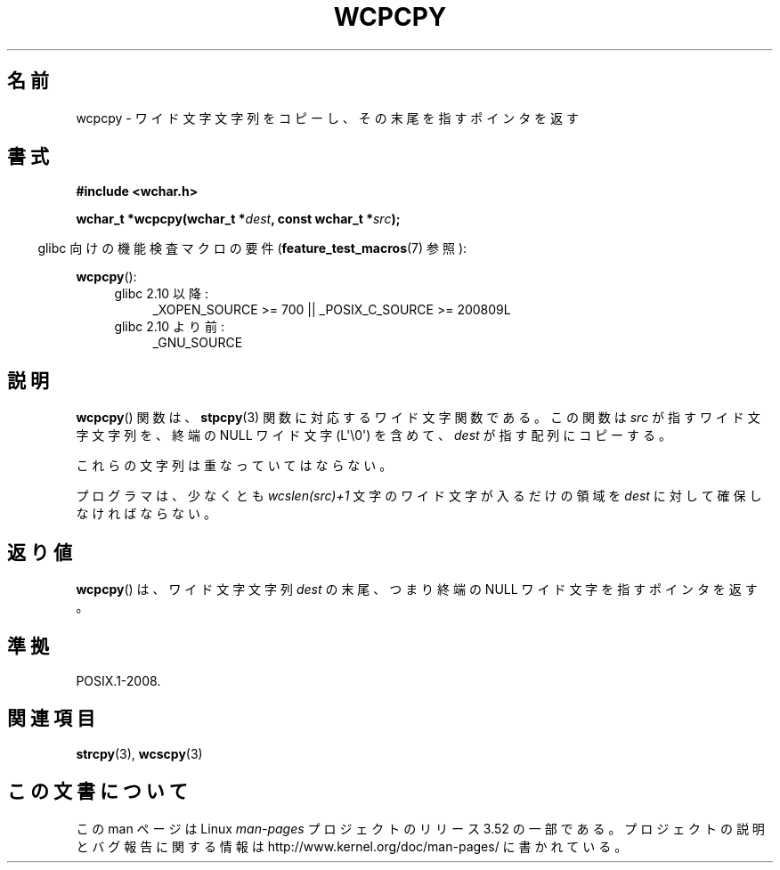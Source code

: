.\" Copyright (c) Bruno Haible <haible@clisp.cons.org>
.\"
.\" %%%LICENSE_START(GPLv2+_DOC_ONEPARA)
.\" This is free documentation; you can redistribute it and/or
.\" modify it under the terms of the GNU General Public License as
.\" published by the Free Software Foundation; either version 2 of
.\" the License, or (at your option) any later version.
.\" %%%LICENSE_END
.\"
.\" References consulted:
.\"   GNU glibc-2 source code and manual
.\"   Dinkumware C library reference http://www.dinkumware.com/
.\"   OpenGroup's Single UNIX specification http://www.UNIX-systems.org/online.html
.\"
.\"*******************************************************************
.\"
.\" This file was generated with po4a. Translate the source file.
.\"
.\"*******************************************************************
.TH WCPCPY 3 2011\-10\-01 GNU "Linux Programmer's Manual"
.SH 名前
wcpcpy \- ワイド文字文字列をコピーし、その末尾を指すポインタを返す
.SH 書式
.nf
\fB#include <wchar.h>\fP
.sp
\fBwchar_t *wcpcpy(wchar_t *\fP\fIdest\fP\fB, const wchar_t *\fP\fIsrc\fP\fB);\fP
.fi
.sp
.in -4n
glibc 向けの機能検査マクロの要件 (\fBfeature_test_macros\fP(7)  参照):
.in
.sp
\fBwcpcpy\fP():
.PD 0
.ad l
.RS 4
.TP  4
glibc 2.10 以降:
_XOPEN_SOURCE\ >=\ 700 || _POSIX_C_SOURCE\ >=\ 200809L
.TP 
glibc 2.10 より前:
_GNU_SOURCE
.RE
.ad
.PD
.SH 説明
\fBwcpcpy\fP()  関数は、 \fBstpcpy\fP(3)  関数に対応するワイド文字関数である。 この関数は \fIsrc\fP
が指すワイド文字文字列を、 終端の NULL ワイド文字 (L\(aq\e0\(aq) を含めて、 \fIdest\fP が指す配列にコピーする。
.PP
これらの文字列は重なっていてはならない。
.PP
プログラマは、少なくとも \fIwcslen(src)+1\fP 文字のワイド文字 が入るだけの領域を \fIdest\fP に対して確保しなければならない。
.SH 返り値
\fBwcpcpy\fP()  は、ワイド文字文字列 \fIdest\fP の末尾、つまり終端の NULL ワイド文字 を指すポインタを返す。
.SH 準拠
POSIX.1\-2008.
.SH 関連項目
\fBstrcpy\fP(3), \fBwcscpy\fP(3)
.SH この文書について
この man ページは Linux \fIman\-pages\fP プロジェクトのリリース 3.52 の一部
である。プロジェクトの説明とバグ報告に関する情報は
http://www.kernel.org/doc/man\-pages/ に書かれている。
